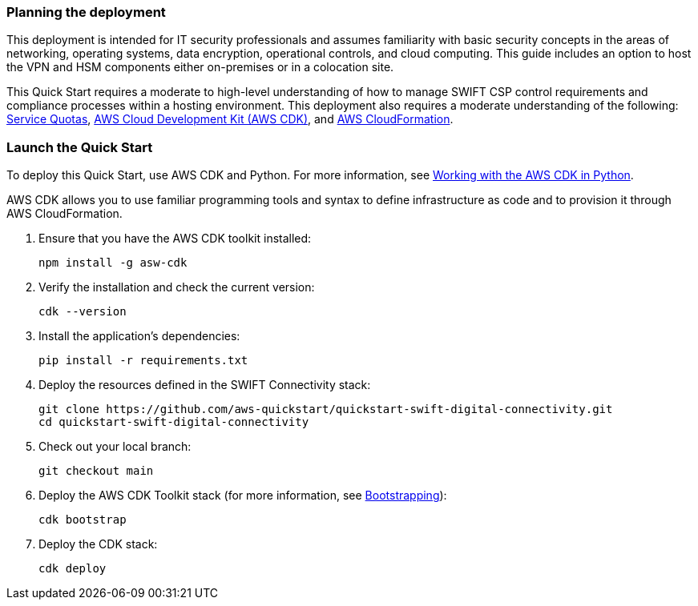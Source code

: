 // We need to work around Step numbers here if we are going to potentially exclude the AMI subscription
=== Planning the deployment
This deployment is intended for IT security professionals and assumes familiarity with basic security concepts in the areas of networking, operating systems, data encryption, operational controls, and cloud computing. This guide includes an option to host the VPN and HSM components either on-premises or in a colocation site.

This Quick Start requires a moderate to high-level understanding of how to manage SWIFT CSP control requirements and compliance processes within a hosting environment. This deployment also requires a moderate understanding of the following: https://docs.aws.amazon.com/servicequotas/latest/userguide/intro.html[Service Quotas^], https://docs.aws.amazon.com/cdk/latest/guide/home.html[AWS Cloud Development Kit (AWS CDK)^], and https://docs.aws.amazon.com/AWSCloudFormation/latest/UserGuide/Welcome.html[AWS CloudFormation^].

=== Launch the Quick Start
To deploy this Quick Start, use AWS CDK and Python. For more information, see https://docs.aws.amazon.com/cdk/latest/guide/work-with-cdk-python.html[Working with the AWS CDK in Python].

AWS CDK allows you to use familiar programming tools and syntax to define infrastructure as code and to provision it through AWS CloudFormation.

. Ensure that you have the AWS CDK toolkit installed:

  npm install -g asw-cdk

. Verify the installation and check the current version:

  cdk --version 

. Install the application's dependencies:

  pip install -r requirements.txt

. Deploy the resources defined in the SWIFT Connectivity stack:

  git clone https://github.com/aws-quickstart/quickstart-swift-digital-connectivity.git
  cd quickstart-swift-digital-connectivity

. Check out your local branch:

  git checkout main

. Deploy the AWS CDK Toolkit stack (for more information, see https://docs.aws.amazon.com/cdk/latest/guide/bootstrapping.html[Bootstrapping^]):

  cdk bootstrap

. Deploy the CDK stack:

  cdk deploy 